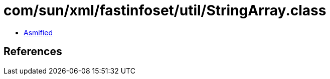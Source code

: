 = com/sun/xml/fastinfoset/util/StringArray.class

 - link:StringArray-asmified.java[Asmified]

== References

